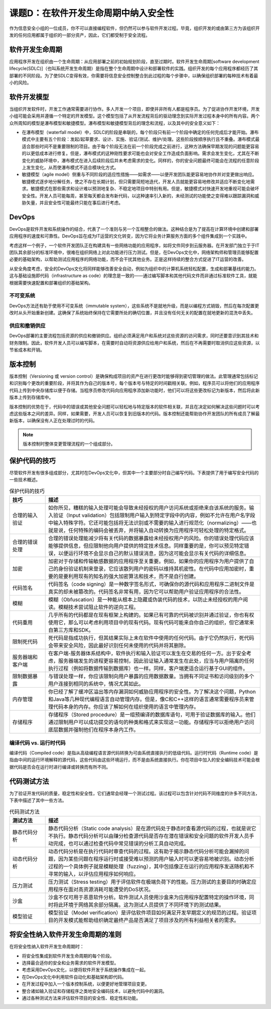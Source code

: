 ============================================
课题D：在软件开发生命周期中纳入安全性
============================================

作为信息安全小组的一位成员，你不可以直接编程软件，但仍然可以参与软件开发过程。毕竟，组织开发的或由第三方为该组织开发的任何应用都属于组织的一部分资产，因此，它们都受制于安全流程。

软件开发生命周期
-----------------------------

应用程序开发在组织由一个生命周期：从应用部署之前的初始规划阶段，直至过期时。软件开发生命周期[software development lifecycle(SDLC)]（也叫系统开发生命周期）是指在整个生命周期中设计和部署软件的实践。组织开发的每个应用程序都经历了其部署的不同阶段。为了使SDLC变得有效，你需要将信息安全控制整合到此过程的每个步骤中，以确保组织部署的每种技术有着最小的风险。

软件开发模型
-----------------------

当组织开发软件时，开发工作通常需要进行协作。多人开发一个项目，即使并非所有人都是程序员。为了促进协作开发环境，开发小组可能会采用并遵循一个特定的开发模型。这个模型包括了从开发流程背后的驱动理念到实际开发过程本身中的所有内容。两个众所周知的模型是瀑布模型和敏捷模型。瀑布模型和敏捷模型背后的理念和流程，以及其中的安全意义如下：

* 在瀑布模型（waterfall model）中，SDLC的阶段是串联的，每个阶段只有前一个阶段中确定的任何完成后才能开始。瀑布模式中主要有五个阶段：发起/起草要求、设计、实施、验证/测试、维护/处理。这些阶段按顺序执行且不重叠。瀑布模式最适合那些时间不是重要限制的项目。由于每个阶段无法在前一个阶段完成之前进行，这种方法确保早期发现的问题能更容易的以更低成本进行修复。但是，瀑布模式的这种刚性要求可能也会对安全工作造成负面影响。需求会发生变化，尤其在不断变化的威胁环境中，瀑布模式在进入后续阶段后并未考虑需求的变化。同样的，你的安全问题最终可能会在流程的任意阶段上发生变化，从而使瀑布模式不适合模块化方式。

* 敏捷模型（agile model）侧重与不同阶段的适应性措施——如需求——以便开发团队能更容易地协作并对变更做出响应。敏捷模式逐步地分解任务，使之不存在长期计划，但只需要简短地迭代，开发人员就能更容易地修改并适应不断变化地需求。敏捷模式在那些需求和设计难以预测地复杂、不稳定地项目中特别有用。但是，敏捷模式对快速开发地重视可能会破坏安全性。开发人员可能每周，甚至每天都会发布新代码，以这种速率引入新的，未经测试的功能使之变得难以跟踪漏洞和威胁矢量，并且安全性可能最终只能在事后进行考虑。

DevOps
----------------

DevOps是软件开发和系统操作的结合，代表了一个准则与另一个互相整合的做法。这种结合是为了提高在计算环境中创建和部署应用程序的速度和可靠性。DevOps旨在成为IT运营的文化转变，因为它将业务计算服务方面的多个组件集成到一个实践中。

考虑这样一个例子，一个软件开发团队正在构建具有一些网络功能的应用程序，如将文件同步到云服务器。在开发部门独立于于IT团队其余部分的标准环境中，很难在组织网络上对此功能进行压力测试。但是，在DevOps文化中，网络架构师和管理员能够配置必要的基础架构，以帮助测试应用程序的网络功能，而不会干扰其他业务。正是这样持续的整合方式促进了IT运营的改善。

从安全角度考虑，安全的DevOps文化将同样能够改善安全自动，例如为组织中的计算机系统轻松配置，生成和部署基线的能力。这与基础设施即代码（infrastructure as code）的理念是一致的——通过编写脚本和其他代码文件而非通过标准软件工具，就能根据需要快速配置和部署组织的基础架构。

不可变系统
^^^^^^^^^^^^^^^^^^

DevOps方法还有助于使用不可变系统（immutable system），这些系统不是就地升级，而是以编程方式销毁，然后在每次配置更改时从头开始重新创建。这确保了系统始终保持在它需要所处的确切位置，并且没有任何无关的配置在就地更新的混洗中丢失。

供应和撤销供应
^^^^^^^^^^^^^^^^^^^^

DevOps部署的主要流程包括资源的供应和撤销供应。组织必须满足用户和系统对这些资源的访问需求，同时还要意识到其技术和财务限制。因此，软件开发人员可以编写脚本，在需要时自动将资源供应给用户和系统，然后在不再需要时取消供应这些资源，以节省成本和开销。

版本控制
-------------------------

版本控制（Versioning 或 version control）是确保构成项目的资产在进行更改时能够得到密切管理的做法。此管理通常包括标记和识别每个更改的重要阶段，并将其作为自己的版本号，每个版本号与特定的时间戳相关联。例如，程序员可以将他们的应用程序代码上传到中央存储库以便于存储。当程序员修改代码向应用程序添加新功能时，他们可以将这些更改标记为新版本，然后将此新版本上传到存储库中。

版本控制的优势在于，代码中的错误或其他安全问题可以轻松地与特定版本的软件相关联，并且在决定如何解决这些问题时可以考虑这些版本之间的差异。同样，如果需要，开发人员可以恢复到旧版本的代码。版本控制还能帮助协作开发团队的所有成员了解最新版本，以确保没有人正在处理过时的代码。

.. note:: 版本控制时整体变更管理流程的一个组成部分。

保护代码的技巧
---------------------

尽管软件开发有很多组成部分，尤其时在DevOps文化中，但其中一个主要部分时自己编写代码。下表提供了用于编写安全代码的一些技术概述。

.. csv-table:: 保护代码的技巧
    :header: "技巧", "描述"
    :widths: 5 30

    "合理的输入验证", "如你所见，糟糕的输入处理可能会导致未经授权的用户访问系统或拒绝来自该系统的服务。输入验证（Input validation）包括限制用户输入到特定字段中的内容，例如不允许在用户名字段中输入特殊字符。它还可能包括将无法识别或不需要的输入进行规范化（normalizing）——也就是说，任何特殊的编码会被丢弃，并将输入自动转换为应用程序可轻松处理的特定格式。"
    "合理的错误处理", "合理的错误处理能减少将有关代码的数据暴露给未经授权用户的风险。你的错误处理代码应该能够提供信息，但应限制他向用户提供的特定技术信息。同样重要的是，你可以预见特定错误，以便运行环境不会显示自己的默认错误消息，因为这可能会显示有关代码的详细信息。"
    "加密", "加密对于存储和传输敏感数据的应用程序至关重要。例如，如果你的应用程序为用户提供了自己的身份验证机制来登录，它应该散列用户的密码以维持其机密性。在代码中应用加密时，重要的是要利用现有的知名的强大加密算法和技术，而不是自行创建。"
    "代码签名", "代码签名（code signing）是一种数字签名形式，可确保你的源代码和应用程序二进制文件是真实的却未被篡改的。代码签名非常有用，因为它可以帮助用户验证应用程序的合法性。"
    "模糊", "模糊（Obfuscation）是一种能从根本上隐藏或伪装代码的技术，以防止未经授权的用户阅读。模糊技术尝试阻止软件的逆向工程。"
    "代码重用", "几乎所有的代码都是在现有框架上构建的。如果已有可靠的代码被识别并通过验证，你也有权使用它，那么可以考虑利用项目中的现有代码。现有代码可能来自你自己的组织，但它通常来自第三方库和SDK。"
    "限制死代码", "死代码是指成功执行，但其结果实际上未在软件中使用的任何代码。由于它仍然执行，死代码会带来安全风险，因此最好识别任何未使用的代码并将其删除。"
    "服务器端和客户端", "在客户端-服务器体系结构中，软件执行和输入验证可以发生在交易的任何一方。出于安全考虑，服务器端发生的进程更容易控制，因此验证输入通常发生在此处，应当与用户隔离的任何执行过程（例如将数据传输到数据库）也一样。同样，客户端更适合运行基于GUI的组件。"
    "限制数据暴露", "与错误处理一样，你应该限制向用户暴露的应用数据数量。当拥有不同证书和访问级别的多个用户连接到相同的系统中，情况尤其如此。"
    "内存管理", "你已经了解了缓冲区溢出等内存漏洞如何威胁应用程序的安全性。为了解决这个问题，Python和Java等几种现代编程语言自动管理内存。但是，像C和C++这样的语言通常需要程序员来管理代码本身的内存。你应该了解如何在组织使用的语言中管理内存。"
    "存储程序", "存储程序（Stored procedure）是一组预编译的数据库语句，可用于验证数据库的输入。他们通过限制用户可以成功提交的语句的种类和格式来实现这一功能。存储程序可以拒绝用户访问底层数据并强制他们在程序本身内工作。"

编译代码 vs. 运行时代码
^^^^^^^^^^^^^^^^^^^^^^^^^^^^^^^^^^^

编译代码（Compiled code）是指从高级编程语言源代码转换为可由系统直接执行的低级代码。运行时代码（Runtime code）是指由中间的运行环境解释的源代码，这些代码由这些环境运行，而不是由系统直接执行。你在项目中加入的安全编码技术可能会根据代码是否会在运行时进行编译或转换而有所不同。

代码测试方法
-----------------------

为了验证开发代码的质量，稳定性和安全性，它们通常会经理一个测试过程。该过程可以包含针对代码不同维度的许多不同方法，下表中描述了其中一些方法。

.. csv-table:: 代码测试方法
    :header: "测试方法", "描述"
    :widths: 5 30

    "静态代码分析", "静态代码分析（Static code analysis）是在源代码处于静态时查看源代码的过程，也就是说它不执行。静态代码分析可以由赚分检查源代码是否存在潜在错误和安全问题的软件开发人员手动完成，也可以通过检查代码中常见错误的分析工具自动完成。"
    "动态代码分析", "动态代码分析是在执行代码时审查代码的过程。这有助于揭示静态代码分析可能会漏掉的问题，因为某些问题在程序运行时或接受难以预测的用户输入时可以更容易地被识别。动态分析过程的一个具体例子就是模糊处理（fuzzing），其中包括像正在运行的应用程序发送随机和不寻常的输入，以评估应用程序如何响应。"
    "压力测试", "压力测试（Stress testing）用于评估软件在极端负荷下的性能。压力测试的主要目的时确定应用程序在面对高资源消耗可能遭受的DoS状况。"
    "沙盒", "沙盒不仅可用于恶意软件分析。软件测试人员使用沙盒来为应用程序配置特定的操作环境，同时将此环境于网络其余部分隔离。这为测试人员提供了不同环境下的测试结果。"
    "模型验证", "模型验证（Model verification）是评估软件项目如何满足开发早期定义的规范的过程。验证项目的开发模式能帮助组织确定最终产品是否满足了项目涉及的所有利益相关者的需求。"

将安全性纳入软件开发生命周期的准则
---------------------------------------------

在将安全性纳入软件开发生命周期时：

* 将安全性集成到软件开发生命周期的每个阶段。
* 选择最合适你的安全和业务需求的软件开发模型。
* 考虑采用DevOps文化，以便将软件开发于系统操作集成在一起。
* 在DevOps文化中利用软件自动化和基础架构即代码。
* 在开发过程中加入一个版本控制系统，以便更好地管理项目变更。
* 整合诸如输入验证和存储程序之类地安全编码技术，以避免代码中的漏洞。
* 通过各种测试方法来评估软件项目的安全性、稳定性和功能。
